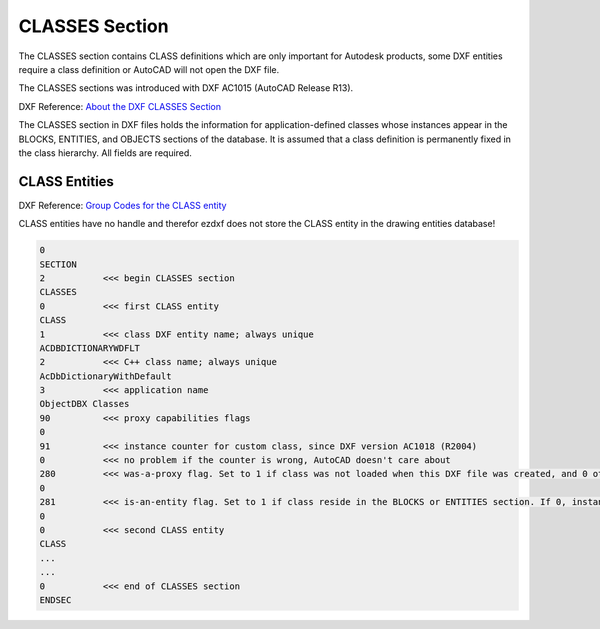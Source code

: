 .. _Classes Section:

CLASSES Section
===============

The CLASSES section contains CLASS definitions which are only important for Autodesk products, some DXF entities require
a class definition or AutoCAD will not open the DXF file.

The CLASSES sections was introduced with DXF AC1015 (AutoCAD Release R13).

DXF Reference: `About the DXF CLASSES Section`_

The CLASSES section in DXF files holds the information for application-defined classes whose instances appear in
the BLOCKS, ENTITIES, and OBJECTS sections of the database. It is assumed that a class definition is permanently
fixed in the class hierarchy. All fields are required.

CLASS Entities
--------------

DXF Reference: `Group Codes for the CLASS entity`_

CLASS entities have no handle and therefor ezdxf does not store the CLASS entity in the drawing entities database!

.. code-block:: none

    0
    SECTION
    2           <<< begin CLASSES section
    CLASSES
    0           <<< first CLASS entity
    CLASS
    1           <<< class DXF entity name; always unique
    ACDBDICTIONARYWDFLT
    2           <<< C++ class name; always unique
    AcDbDictionaryWithDefault
    3           <<< application name
    ObjectDBX Classes
    90          <<< proxy capabilities flags
    0
    91          <<< instance counter for custom class, since DXF version AC1018 (R2004)
    0           <<< no problem if the counter is wrong, AutoCAD doesn't care about
    280         <<< was-a-proxy flag. Set to 1 if class was not loaded when this DXF file was created, and 0 otherwise
    0
    281         <<< is-an-entity flag. Set to 1 if class reside in the BLOCKS or ENTITIES section. If 0, instances may appear only in the OBJECTS section
    0
    0           <<< second CLASS entity
    CLASS
    ...
    ...
    0           <<< end of CLASSES section
    ENDSEC


.. _About the DXF CLASSES Section: http://help.autodesk.com/view/OARX/2018/ENU/?guid=GUID-6160F1F1-2805-4C69-8077-CA1AEB6B1005

.. _Group Codes for the CLASS entity: http://help.autodesk.com/view/OARX/2018/ENU/?guid=GUID-DBD5351C-E408-4CED-9336-3BD489179EF5